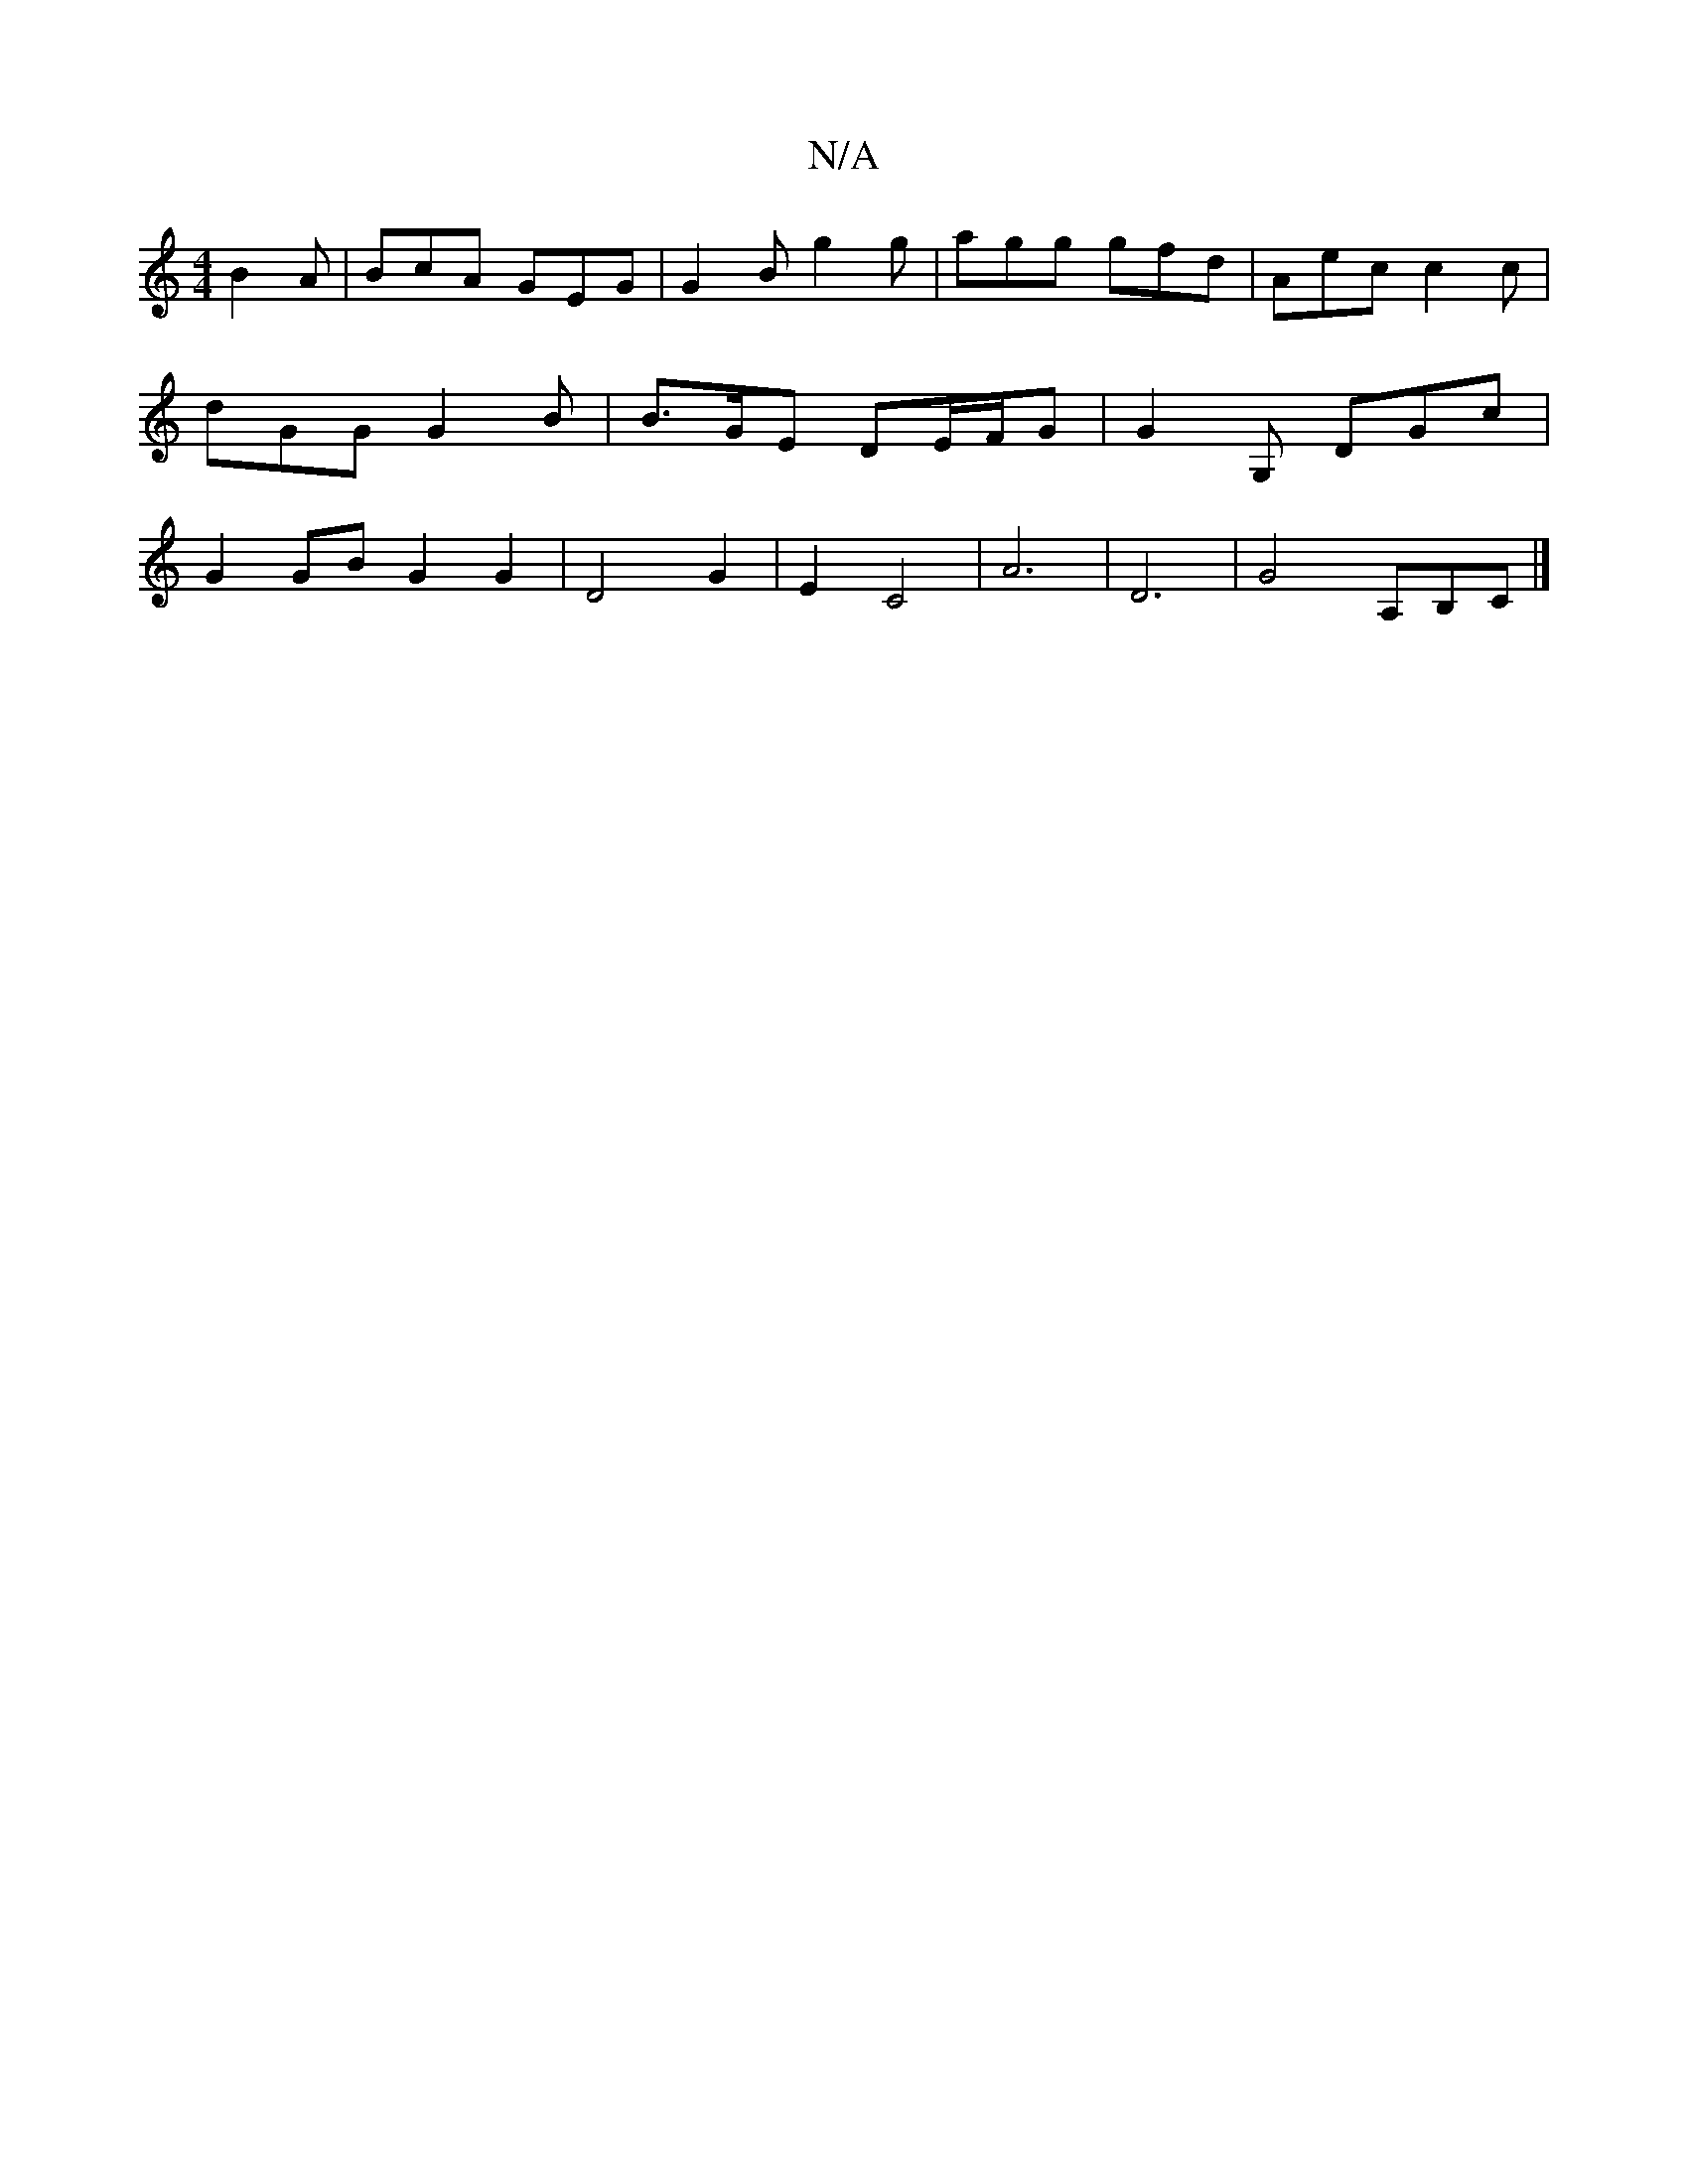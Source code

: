 X:1
T:N/A
M:4/4
R:N/A
K:Cmajor
B2A | BcA GEG | G2B g2g | agg gfd | Aec c2c | dGG G2 B| B>GE DE/F/G | G2G, DGc |G2GB G2G2|D4 G2|E2 C4| A6 | D6 | G4 A,B,C |]

K:FD) G2G2|F4||
B2 G B2B | A2 d Bcd | {f}ee dc e2|d4 dB|AB-AF ED |D2 G4:|2